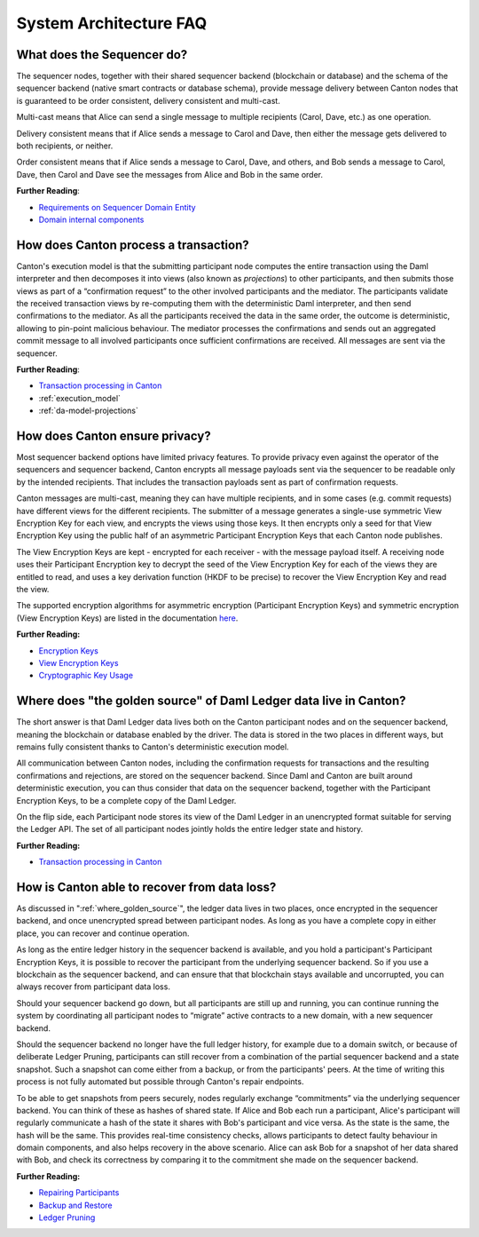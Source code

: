 .. Copyright (c) 2023 Digital Asset (Switzerland) GmbH and/or its affiliates. All rights reserved.
.. SPDX-License-Identifier: Apache-2.0

System Architecture FAQ
#######################

What does the Sequencer do?
///////////////////////////

The sequencer nodes, together with their shared sequencer backend (blockchain or database) and the schema of the sequencer backend (native smart contracts or database schema), provide message delivery between Canton nodes that is guaranteed to be order consistent, delivery consistent and multi-cast.

Multi-cast means that Alice can send a single message to multiple recipients (Carol, Dave, etc.) as one operation.

Delivery consistent means that if Alice sends a message to Carol and Dave, then either the message gets delivered to both recipients, or neither.

Order consistent means that if Alice sends a message to Carol, Dave, and others, and Bob sends a message to Carol, Dave, then Carol and Dave see the messages from Alice and Bob in the same order.

**Further Reading**:

- `Requirements on Sequencer Domain Entity <../canton/architecture/overview.html#sequencer>`__
- `Domain internal components <../canton/architecture/domains/domains.html#domain-internal-components>`__

How does Canton process a transaction?
//////////////////////////////////////

Canton's execution model is that the submitting participant node computes the entire transaction using the Daml interpreter and then decomposes it into views (also known as *projections*) to other participants, and then submits those views as part of a “confirmation request” to the other involved participants and the mediator.
The participants validate the received transaction views by re-computing them with the deterministic Daml interpreter, and then send confirmations to the mediator. As all the participants received the data in the same order, the outcome is deterministic, allowing to pin-point malicious behaviour. The mediator processes the confirmations and sends out an aggregated commit message to all involved participants once sufficient confirmations are received. All messages are sent via the sequencer.

**Further Reading**:

- `Transaction processing in Canton <../canton/architecture/overview.html#transaction-processing-in-canton>`__
- :ref:`execution_model`
- :ref:`da-model-projections`

How does Canton ensure privacy?
///////////////////////////////

Most sequencer backend options have limited privacy features. To provide privacy even against the operator of the sequencers and sequencer backend, Canton encrypts all message payloads sent via the sequencer to be readable only by the intended recipients. That includes the transaction payloads sent as part of confirmation requests.

Canton messages are multi-cast, meaning they can have multiple recipients, and in some cases (e.g. commit requests) have different views for the different recipients. The submitter of a message generates a single-use symmetric View Encryption Key for each view, and encrypts the views using those keys. It then encrypts only a seed for that View Encryption Key using the public half of an asymmetric Participant Encryption Keys that each Canton node publishes.

The View Encryption Keys are kept - encrypted for each receiver - with the message payload itself. A receiving node uses their Participant Encryption key to decrypt the seed of the View Encryption Key for each of the views they are entitled to read, and uses a key derivation function (HKDF to be precise) to recover the View Encryption Key and read the view.

The supported encryption algorithms for asymmetric encryption (Participant Encryption Keys) and symmetric encryption (View Encryption Keys) are listed in the documentation `here <../canton/usermanual/security.html#cryptographic-key-usage>`__.

**Further Reading:**

- `Encryption Keys <../canton/usermanual/security.html#participant-encryption-key>`__
- `View Encryption Keys <../canton/usermanual/security.html#view-encryption-key>`__
- `Cryptographic Key Usage <../canton/usermanual/security.html#cryptographic-key-usage>`__

.. _where_golden_source:

Where does "the golden source" of Daml Ledger data live in Canton?
//////////////////////////////////////////////////////////////////

The short answer is that Daml Ledger data lives both on the Canton participant nodes and on the sequencer backend, meaning the blockchain or database enabled by the driver. The data is stored in the two places in different ways, but remains fully consistent thanks to Canton's deterministic execution model.

All communication between Canton nodes, including the confirmation requests for transactions and the resulting confirmations and rejections, are stored on the sequencer backend. Since Daml and Canton are built around deterministic execution, you can thus consider that data on the sequencer backend, together with the Participant Encryption Keys, to be a complete copy of the Daml Ledger.

On the flip side, each Participant node stores its view of the Daml Ledger in an unencrypted format suitable for serving the Ledger API. The set of all participant nodes jointly holds the entire ledger state and history.

**Further Reading:**

- `Transaction processing in Canton <../canton/architecture/overview.html#transaction-processing-in-canton>`__


How is Canton able to recover from data loss?
/////////////////////////////////////////////

As discussed in ":ref:`where_golden_source`", the ledger data lives in two places, once encrypted in the sequencer backend, and once unencrypted spread between participant nodes. As long as you have a complete copy in either place, you can recover and continue operation.

As long as the entire ledger history in the sequencer backend is available, and you hold a participant's Participant Encryption Keys, it is possible to recover the participant from the underlying sequencer backend. So if you use a blockchain as the sequencer backend, and can ensure that that blockchain stays available and uncorrupted, you can always recover from participant data loss.

Should your sequencer backend go down, but all participants are still up and running, you can continue running the system by coordinating all participant nodes to “migrate” active contracts to a new domain, with a new sequencer backend.

Should the sequencer backend no longer have the full ledger history, for example due to a domain switch, or because of deliberate Ledger Pruning, participants can still recover from a combination of the partial sequencer backend and a state snapshot. Such a snapshot can come either from a backup, or from the participants' peers. At the time of writing this process is not fully automated but possible through Canton's repair endpoints.

To be able to get snapshots from peers securely, nodes regularly exchange “commitments” via the underlying sequencer backend. You can think of these as hashes of shared state. If Alice and Bob each run a participant, Alice's participant will regularly communicate a hash of the state it shares with Bob's participant and vice versa. As the state is the same, the hash will be the same. This provides real-time consistency checks, allows participants to detect faulty behaviour in domain components, and also helps recovery in the above scenario. Alice can ask Bob for a snapshot of her data shared with Bob, and check its correctness by comparing it to the commitment she made on the sequencer backend.

**Further Reading:**

- `Repairing Participants <../canton/usermanual/operational_processes.html#repairing-participants>`__
- `Backup and Restore <../canton/usermanual/operational_processes.html#backup-and-restore>`__
- `Ledger Pruning <../canton/usermanual/operational_processes.html#ledger-pruning>`__
